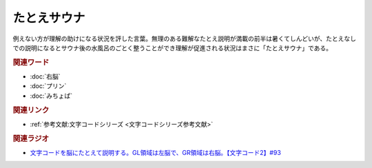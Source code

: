 たとえサウナ
==========================================
.. glossary::
    たとえサウナ : た

例えない方が理解の助けになる状況を評した言葉。無理のある難解なたとえ説明が満載の前半は暑くてしんどいが、たとえなしでの説明になるとサウナ後の水風呂のごとく整うことができ理解が促進される状況はまさに「たとえサウナ」である。


.. rubric:: 関連ワード
* :doc:`右脳` 
* :doc:`プリン` 
* :doc:`みちょぱ` 

.. rubric:: 関連リンク
* :ref:`参考文献:文字コードシリーズ <文字コードシリーズ参考文献>`

.. rubric:: 関連ラジオ
* `文字コードを脳にたとえて説明する。GL領域は左脳で、GR領域は右脳。【文字コード2】#93`_

.. _文字コードを脳にたとえて説明する。GL領域は左脳で、GR領域は右脳。【文字コード2】#93: https://www.youtube.com/watch?v=ndt6CBFH6DQ